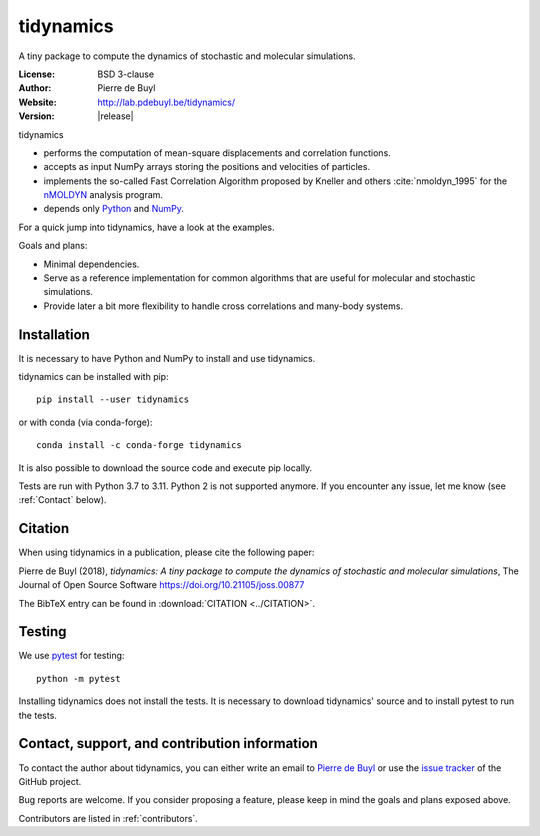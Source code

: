 .. tidynamics documentation master file, created by
   sphinx-quickstart on Sat Dec  9 22:10:27 2017.
   You can adapt this file completely to your liking, but it should at least
   contain the root `toctree` directive.

tidynamics
==========

.. only:: html

   .. image:: http://joss.theoj.org/papers/10.21105/joss.00877/status.svg
      :target: https://doi.org/10.21105/joss.00877
      :alt: DOI link to JOSS article

   .. image:: https://github.com/pdebuyl-lab/tidynamics/actions/workflows/test.yml/badge.svg
      :target: https://github.com/pdebuyl-lab/tidynamics/actions/workflows/test.yml
      :alt: Test status

   .. image:: https://anaconda.org/conda-forge/tidynamics/badges/version.svg
      :target: https://anaconda.org/conda-forge/tidynamics
      :alt: Link to conda-forge page

   .. image:: https://mybinder.org/badge.svg
      :target: https://mybinder.org/v2/gh/pdebuyl-lab/tidynamics/master?filepath=doc%2Findex.ipynb
      :alt: Link to binder example notebook


.. only:: latex

    Introduction
    ------------


A tiny package to compute the dynamics of stochastic and molecular simulations.

:License: BSD 3-clause
:Author: Pierre de Buyl
:Website: http://lab.pdebuyl.be/tidynamics/
:Version: |release|

tidynamics

- performs the computation of mean-square displacements and correlation functions.
- accepts as input NumPy arrays storing the positions and velocities of particles.
- implements the so-called Fast Correlation Algorithm proposed by Kneller and others
  :cite:`nmoldyn_1995` for the `nMOLDYN
  <http://dirac.cnrs-orleans.fr/nMOLDYN.html>`_ analysis program.
- depends only `Python <https://www.python.org/>`_ and `NumPy <http://www.numpy.org/>`_.

For a quick jump into tidynamics, have a look at the examples.

Goals and plans:

- Minimal dependencies.
- Serve as a reference implementation for common algorithms that are useful for molecular
  and stochastic simulations.
- Provide later a bit more flexibility to handle cross correlations and many-body systems.


Installation
------------

It is necessary to have Python and NumPy to install and use tidynamics.

tidynamics can be installed with pip::

    pip install --user tidynamics

or with conda (via conda-forge)::

    conda install -c conda-forge tidynamics

It is also possible to download the source code and execute pip locally.

Tests are run with Python 3.7 to 3.11. Python 2 is not supported anymore.  If
you encounter any issue, let me know (see :ref:`Contact` below).


Citation
--------

When using tidynamics in a publication, please cite the following paper:

Pierre de Buyl (2018), *tidynamics: A tiny package to compute the dynamics of
stochastic and molecular simulations*, The Journal of Open Source
Software https://doi.org/10.21105/joss.00877

The BibTeX entry can be found in :download:`CITATION <../CITATION>`.

Testing
-------

We use `pytest <https://pypi.python.org/pypi/pytest/>`_ for testing::

    python -m pytest

Installing tidynamics does not install the tests. It is necessary to download tidynamics'
source and to install pytest to run the tests.

.. _contact:

Contact, support, and contribution information
----------------------------------------------

To contact the author about tidynamics, you can either write an email to `Pierre de Buyl
<https://www.kuleuven.be/wieiswie/nl/person/00092351>`_ or use the `issue tracker
<https://github.com/pdebuyl-lab/tidynamics/issues>`_ of the GitHub project.

Bug reports are welcome. If you consider proposing a feature, please keep in mind the goals
and plans exposed above.

Contributors are listed in :ref:`contributors`.
